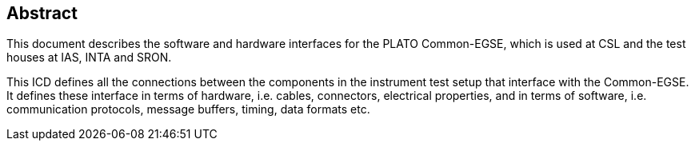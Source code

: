 == Abstract

This document describes the software and hardware interfaces for the PLATO Common-EGSE, which is used at CSL and the test houses at IAS, INTA and SRON.

This ICD defines all the connections between the components in the instrument test setup that interface with the Common-EGSE. It defines these interface in terms of hardware, i.e. cables, connectors, electrical properties, and in terms of software, i.e. communication protocols, message buffers, timing, data formats etc.
